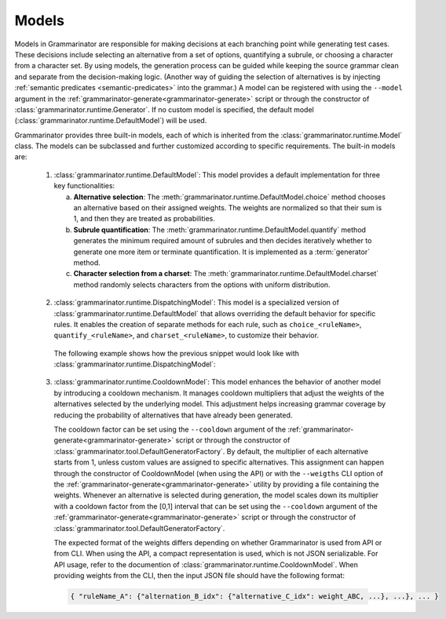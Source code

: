 ======
Models
======

Models in Grammarinator are responsible for making decisions at each branching
point while generating test cases. These decisions include selecting an
alternative from a set of options, quantifying a subrule, or choosing a
character from a character set. By using models, the generation process can
be guided while keeping the source grammar clean and separate from the
decision-making logic. (Another way of guiding the selection of alternatives
is by injecting :ref:`semantic predicates <semantic-predicates>` into the
grammar.)
A model can be registered with using the ``--model`` argument in the
:ref:`grammarinator-generate<grammarinator-generate>` script or through the
constructor of :class:`grammarinator.runtime.Generator`. If no custom model
is specified, the default model (:class:`grammarinator.runtime.DefaultModel`)
will be used.

Grammarinator provides three built-in models, each of which is inherited from
the :class:`grammarinator.runtime.Model` class. The models can be subclassed
and further customized according to specific requirements. The built-in
models are:

  1. :class:`grammarinator.runtime.DefaultModel`: This model provides a default
     implementation for three key functionalities:

     a) **Alternative selection**: The
        :meth:`grammarinator.runtime.DefaultModel.choice` method chooses an
        alternative based on their assigned weights. The weights are normalized
        so that their sum is 1, and then they are treated as probabilities.
     b) **Subrule quantification**: The
        :meth:`grammarinator.runtime.DefaultModel.quantify` method generates
        the minimum required amount of subrules and then decides iteratively
        whether to generate one more item or terminate quantification. It is
        implemented as a :term:`generator` method.
     c) **Character selection from a charset**: The
        :meth:`grammarinator.runtime.DefaultModel.charset` method randomly
        selects characters from the options with uniform distribution.

    .. code-block:: antlr
       :caption: Example grammar to represent the usage of DefaultModel

       grammar Primitives;

       primitive : string | (decimal | float) | bool ;
       string : [a-zA-Z] ;
       decimal : [0-9]+;
       float : '0'? '.' [0-9]+ ;
       bool : 'true' | 'false' ;

    .. code-block:: python
       :caption: Example subclassing of DefaultModel

       class PrimitiveModel(DefaultModel):

           def choice(self, node, idx, weights):
               # Increase the probability of generating numeric values
               # (decimal and float), i.e., choosing the second alternative.
               if node.name == 'primitive' and idx == 1:
                   weights[1] *= 5
               return super().choice(node, idx, weights)

          def quantify(self, node, idx, min, max):
              if node.name == 'float' and idx == 1:
                  # Generate floats with two decimal digits at least.
                  min = 2
              yield from super().quantify(node, idx, min, max)

          def charset(self, node, idx, chars):
              # Ensure not choosing `0` as the first digit of a decimal.
              if node.name == 'decimal' and len(node.children) == 0:
                  non_zero_chars = chars[:]
                  non_zero_chars.remove('0')
                  return super().charset(node, idx, non_zero_chars)
              return super().charset(node, idx, chars)


  2. :class:`grammarinator.runtime.DispatchingModel`: This model is a
     specialized version of :class:`grammarinator.runtime.DefaultModel` that
     allows overriding the default behavior for specific rules. It enables the
     creation of separate methods for each rule, such as ``choice_<ruleName>``,
     ``quantify_<ruleName>``, and ``charset_<ruleName>``, to customize their
     behavior.

    The following example shows how the previous snippet would look like with
    :class:`grammarinator.runtime.DispatchingModel`:

    .. code-block:: python
       :caption: Example subclassing of DispatchingModel

       class PrimitiveModel(DispatchingModel):

           def choice_primitive(self, node, idx, weights):
               # Increase the probability of generating numeric values
               # (decimal and float), i.e., choosing the second alternative.
               if idx == 1:
                   weights[1] *= 5
               return super().choice(node, idx, weights)

          def quantify_float(self, node, idx, min, max):
              if idx == 1:
                  # Generate floats with two decimal digits at least.
                  min = 2
              yield from super().quantify(node, idx, min, max)

          def charset_decimal(self, node, idx, chars):
              # Ensure not choosing `0` as the first digit of a decimal.
              if len(node.children) == 0:
                  non_zero_chars = chars[:]
                  non_zero_chars.remove('0')
                  return super().charset(node, idx, non_zero_chars)
              return super().charset(node, idx, chars)

  3. :class:`grammarinator.runtime.CooldownModel`: This model enhances the
     behavior of another model by introducing a cooldown mechanism. It manages
     cooldown multipliers that adjust the weights of the alternatives
     selected by the underlying model. This adjustment helps increasing grammar
     coverage by reducing the probability of alternatives that have already
     been generated.

     The cooldown factor can be set using the ``--cooldown`` argument of the
     :ref:`grammarinator-generate<grammarinator-generate>` script or through
     the constructor of :class:`grammarinator.tool.DefaultGeneratorFactory`.
     By default, the multiplier of each alternative starts from 1, unless
     custom values are assigned to specific alternatives. This assignment
     can happen through the constructor of CooldownModel (when using the API)
     or with the ``--weigths`` CLI option of the
     :ref:`grammarinator-generate<grammarinator-generate>` utility by providing
     a file containing the weights. Whenever an alternative is selected during
     generation, the model scales down its multiplier with a cooldown factor
     from the [0,1] interval that can be set using the ``--cooldown`` argument
     of the :ref:`grammarinator-generate<grammarinator-generate>` script or
     through the constructor of
     :class:`grammarinator.tool.DefaultGeneratorFactory`.

     The expected format of the weights differs depending on whether
     Grammarinator is used from API or from CLI. When using the API, a compact
     representation is used, which is not JSON serializable. For API usage,
     refer to the documention of :class:`grammarinator.runtime.CooldownModel`.
     When providing weights from the CLI, then the input JSON file should have
     the following format:

    .. code-block:: text

     { "ruleName_A": {"alternation_B_idx": {"alternative_C_idx": weight_ABC, ...}, ...}, ... }
